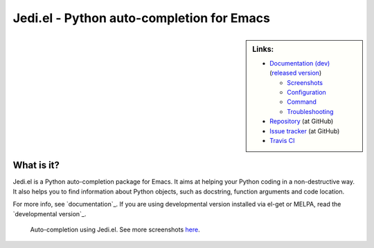 ============================================
 Jedi.el - Python auto-completion for Emacs
============================================

.. sidebar:: Links:

   * `Documentation (dev) <http://tkf.github.io/emacs-jedi/latest>`_
     (`released version <http://tkf.github.io/emacs-jedi/released>`_)

     * `Screenshots <http://tkf.github.io/emacs-jedi/latest#screenshots>`_
     * `Configuration <http://tkf.github.io/emacs-jedi/latest#configuration>`_
     * `Command <http://tkf.github.io/emacs-jedi/latest#command>`_
     * `Troubleshooting <http://tkf.github.io/emacs-jedi/latest#troubleshooting>`_

   * `Repository <https://github.com/tkf/emacs-jedi>`_ (at GitHub)
   * `Issue tracker <https://github.com/tkf/emacs-jedi/issues>`_ (at GitHub)
   * `Travis CI <https://travis-ci.org/tkf/emacs-jedi>`_ |build-status|


What is it?
===========

Jedi.el is a Python auto-completion package for Emacs.
It aims at helping your Python coding in a non-destructive way.
It also helps you to find information about Python objects, such as
docstring, function arguments and code location.

For more info, see `documentation`_.
If you are using developmental version installed via el-get or MELPA, read
the `developmental version`_.


.. figure:: http://farm9.staticflickr.com/8261/8804536872_8d266b88ed_o.png

   Auto-completion using Jedi.el.
   See more screenshots
   `here <http://tkf.github.io/emacs-jedi/latest#screenshots>`_.

.. Build status badge
.. |build-status|
   image:: https://secure.travis-ci.org/tkf/emacs-jedi.png?branch=master
   :target: http://travis-ci.org/tkf/emacs-jedi
   :alt: Build Status
